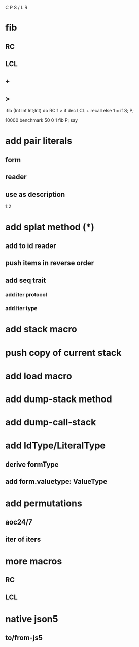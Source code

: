 C P S / L R

* fib
** RC
** LCL
** +
** >

:fib (Int Int Int;Int) do
  RC 1 >
  if dec LCL + recall
  else 1 = if S;
  P;

10000 benchmark 50 0 1 fib P; say

* add pair literals
** form
** reader
** use as description
1:2

* add splat method (*)
** add to id reader
** push items in reverse order
** add seq trait
*** add iter protocol
*** add iter type

* add stack macro
* push copy of current stack

* add load macro

* add dump-stack method
* add dump-call-stack

* add IdType/LiteralType
** derive formType
** add form.valuetype: ValueType

* add permutations
** aoc24/7
** iter of iters

* more macros
** RC
** LCL

* native json5
** to/from-js5
